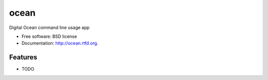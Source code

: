 ===============================
ocean
===============================

.. image:: https://badge.fury.io/py/ocean.png
    :target: http://badge.fury.io/py/ocean
    
.. image:: https://travis-ci.org/vinu76jsr/ocean.png?branch=master
        :target: https://travis-ci.org/vinu76jsr/ocean

.. image:: https://pypip.in/d/ocean/badge.png
        :target: https://pypi.python.org/pypi/ocean


Digital Ocean command line usage app

* Free software: BSD license
* Documentation: http://ocean.rtfd.org.

Features
--------

* TODO